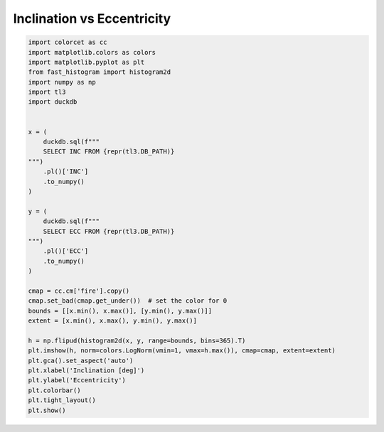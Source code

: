 
.. DO NOT EDIT.
.. THIS FILE WAS AUTOMATICALLY GENERATED BY SPHINX-GALLERY.
.. TO MAKE CHANGES, EDIT THE SOURCE PYTHON FILE:
.. "gallery/inc_vs_ecc.py"
.. LINE NUMBERS ARE GIVEN BELOW.

.. only:: html

    .. note::
        :class: sphx-glr-download-link-note

        :ref:`Go to the end <sphx_glr_download_gallery_inc_vs_ecc.py>`
        to download the full example code.

.. rst-class:: sphx-glr-example-title

.. _sphx_glr_gallery_inc_vs_ecc.py:


Inclination vs Eccentricity
===========================

.. GENERATED FROM PYTHON SOURCE LINES 5-44



.. image-sg:: /gallery/images/sphx_glr_inc_vs_ecc_001.png
   :alt: inc vs ecc
   :srcset: /gallery/images/sphx_glr_inc_vs_ecc_001.png, /gallery/images/sphx_glr_inc_vs_ecc_001_2_00x.png 2.00x
   :class: sphx-glr-single-img





.. code-block:: Python


    import colorcet as cc
    import matplotlib.colors as colors
    import matplotlib.pyplot as plt
    from fast_histogram import histogram2d
    import numpy as np
    import tl3
    import duckdb


    x = (
        duckdb.sql(f"""
        SELECT INC FROM {repr(tl3.DB_PATH)}
    """)
        .pl()['INC']
        .to_numpy()
    )

    y = (
        duckdb.sql(f"""
        SELECT ECC FROM {repr(tl3.DB_PATH)}
    """)
        .pl()['ECC']
        .to_numpy()
    )

    cmap = cc.cm['fire'].copy()
    cmap.set_bad(cmap.get_under())  # set the color for 0
    bounds = [[x.min(), x.max()], [y.min(), y.max()]]
    extent = [x.min(), x.max(), y.min(), y.max()]

    h = np.flipud(histogram2d(x, y, range=bounds, bins=365).T)
    plt.imshow(h, norm=colors.LogNorm(vmin=1, vmax=h.max()), cmap=cmap, extent=extent)
    plt.gca().set_aspect('auto')
    plt.xlabel('Inclination [deg]')
    plt.ylabel('Eccentricity')
    plt.colorbar()
    plt.tight_layout()
    plt.show()


.. rst-class:: sphx-glr-timing

   **Total running time of the script:** (0 minutes 4.393 seconds)


.. _sphx_glr_download_gallery_inc_vs_ecc.py:

.. only:: html

  .. container:: sphx-glr-footer sphx-glr-footer-example

    .. container:: sphx-glr-download sphx-glr-download-jupyter

      :download:`Download Jupyter notebook: inc_vs_ecc.ipynb <inc_vs_ecc.ipynb>`

    .. container:: sphx-glr-download sphx-glr-download-python

      :download:`Download Python source code: inc_vs_ecc.py <inc_vs_ecc.py>`


.. only:: html

 .. rst-class:: sphx-glr-signature

    `Gallery generated by Sphinx-Gallery <https://sphinx-gallery.github.io>`_
